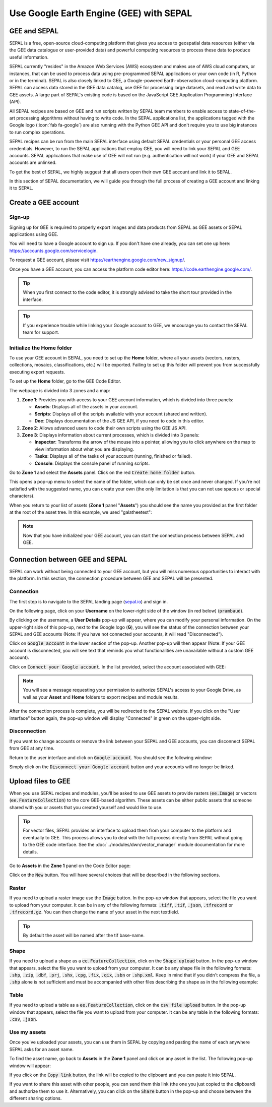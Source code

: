 Use Google Earth Engine (GEE) with SEPAL
==================================

GEE and SEPAL
-------------

SEPAL is a free, open-source cloud-computing platform that gives you access to geospatial data resources (either via the GEE data catalogue or user-provided data) and powerful computing resources to process these data to produce useful information.

SEPAL currently "resides" in the Amazon Web Services (AWS) ecosystem and makes use of AWS cloud computers, or instances, that can be used to process data using pre-programmed SEPAL applications or your own code (in R, Python or in the terminal). SEPAL is also closely linked to GEE, a Google-powered Earth-observation cloud-computing platform. SEPAL can access data stored in the GEE data catalog, use GEE for processing large datasets, and read and write data to GEE assets. A large part of SEPAL's existing code is based on the JavaScript GEE Application Programming Interface (API).  

All SEPAL recipes are based on GEE and run scripts written by SEPAL team members to enable access to state-of-the-art processing algorithms without having to write code. In the SEPAL applications list, the applications tagged with the Google logo (:icon:`fab fa-google`) are also running with the Python GEE API and don't require you to use big instances to run complex operations. 

SEPAL recipes can be run from the main SEPAL interface using default SEPAL credentials or your personal GEE access credentials. However, to run the SEPAL applications that employ GEE, you will need to link your SEPAL and GEE accounts. SEPAL applications that make use of GEE will not run (e.g. authentication will not work) if your GEE and SEPAL accounts are unlinked.

.. tip:

   See linking SEPAL and GEE accounts in the previous section for more information.

To get the best of SEPAL, we highly suggest that all users open their own GEE account and link it to SEPAL. 

In this section of SEPAL documentation, we will guide you through the full process of creating a GEE account and linking it to SEPAL. 

Create a GEE account
--------------------

Sign-up
^^^^^^^

Signing up for GEE is required to properly export images and data products from SEPAL as GEE assets or SEPAL applications using GEE. 

You will need to have a Google account to sign up. If you don't have one already, you can set one up here: https://accounts.google.com/servicelogin. 

To request a GEE account, please visit https://earthengine.google.com/new_signup/.

.. thumbnail:: ../_images/setup/register/gee_landing.png
    :title: Request access to google earth engine.
    :align: center

Once you have a GEE account, you can access the platform code editor here: https://code.earthengine.google.com/.

.. thumbnail:: ../_images/setup/register/gee_code.png
    :title: GEE code editor
    :align: center

.. tip::

    When you first connect to the code editor, it is strongly advised to take the short tour provided in the interface. 

    .. thumbnail:: ../_images/setup/gee/editor_tour.png
        :title: GEE code editor tour
        :align: center
        :width: 40%

.. tip::

    If you experience trouble while linking your Google account to GEE, we encourage you to contact the SEPAL team for support.
    
Initialize the **Home** folder
^^^^^^^^^^^^^^^^^^^^^^^^^^

To use your GEE account in SEPAL, you need to  set up the **Home** folder, where all your assets (vectors, rasters, collections, mosaics, classifications, etc.) will be exported. Failing to set up this folder will prevent you from successfully executing export requests.

To set up the **Home** folder, go to the GEE Code Editor.

.. thumbnail:: ../_images/setup/gee/gee_code.png
    :title: GEE code editor
    :align: center

The webpage is divided into 3 zones and a map:

1.  **Zone 1**: Provides you with access to your GEE account information, which is divided into three panels:
    
    -   **Assets**: Displays all of the assets in your account. 
    -   **Scripts**: Displays all of the scripts available with your account (shared and written).
    -   **Doc**: Displays documentation of the JS GEE API, if you need to code in this editor.

2.  **Zone 2**: Allows advanced users to code their own scripts using the GEE JS API.

3.  **Zone 3**: Displays information about current processes, which is divided into 3 panels:

    -   **Inspector**: Transforms the arrow of the mouse into a pointer, allowing you to click anywhere on the map to view information about what you are displaying.
    -   **Tasks**: Displays all of the tasks of your account (running, finished or failed). 
    -   **Console**: Displays the console panel of running scripts.

Go to **Zone 1** and select the **Assets** panel. Click on the red :code:`Create home folder` button.

.. thumbnail:: ../_images/setup/gee/create_home.png
    :title: gee asset creation
    :align: center
    :width: 60%

This opens a pop-up menu to select the name of the folder, which can only be set once and never changed. If you're not satisfied with the suggested name, you can create your own (the only limitation is that you can not use spaces or special characters).

.. thumbnail:: ../_images/setup/gee/home_pop_up.png
    :title: GEE popup for Home creation
    :align: center
    :width: 50%

When you return to your list of assets (**Zone 1** panel "**Assets**") you should see the name you provided as the first folder at the root of the asset tree. In this example, we used "galatheetest":

.. thumbnail:: ../_images/setup/gee/asset_tree.png
    :title: asset tree
    :align: center
    :width: 60%

.. note:: 

    Now that you have initialized your GEE account, you can start the connection process between SEPAL and GEE.

Connection between GEE and SEPAL
--------------------------------

SEPAL can work without being connected to your GEE account, but you will miss numerous opportunities to interact with the platform. In this section, the connection procedure between GEE and SEPAL will be presented. 

Connection
^^^^^^^^^^

The first step is to navigate to the SEPAL landing page (`sepal.io <https://sepal.io>`__) and sign in. 

On the following page, click on your **Username** on the lower-right side of the window (in red below) (:code:`prambaud`).

.. thumbnail:: ../_images/setup/gee/sepal_landing.png
    :title: SEPAL landing
    :align: center

By clicking on the username, a **User Details** pop-up will appear, where you can modify your personal information. On the upper-right side of this pop-up, next to the Google logo (**G**), you will see the status of the connection between your SEPAL and GEE accounts (Note: If you have not connected your accounts, it will read "Disconnected").

.. thumbnail:: ../_images/setup/gee/user_interface_disconnected.png
    :title: SEPAL disconnected
    :align: center
    :width: 40%

Click on :code:`Google account` in the lower section of the pop-up. Another pop-up will then appear (Note: If your GEE account is disconnected, you will see text that reminds you what functionalities are unavailable without a custom GEE account).

.. thumbnail:: ../_images/setup/gee/gee_disconnected.png
    :title: connection pop-up
    :align: center
    :width: 40%

Click on :code:`Connect your Google account`. In the list provided, select the account associated with GEE: 

.. thumbnail:: ../_images/setup/gee/gee_credential.png

.. Note::

    You will see a message requesting your permission to authorize SEPAL's access to your Google Drive, as well as your **Asset** and **Home** folders to export recipes and module results.

After the connection process is complete, you will be redirected to the SEPAL website. If you click on the "User interface" button again, the pop-up window will display "Connected" in green on the upper-right side.

.. thumbnail:: ../_images/setup/gee/user_interface_connected.png
    :title: SEPAL and GEE connected
    :align: center
    :width: 50%


Disconnection
^^^^^^^^^^^^^

If you want to change accounts or remove the link between your SEPAL and GEE accounts, you can disconnect SEPAL from GEE at any time. 

Return to the user interface and click on :code:`Google account`. You should see the following window: 

.. thumbnail:: ../_images/setup/gee/gee_connected.png
    :title: gee connected
    :align: center
    :width: 40%

Simply click on the :code:`Disconnect your Google account` button and your accounts will no longer be linked. 

Upload files to GEE 
-------------------

When you use SEPAL recipes and modules, you'll be asked to use GEE assets to provide rasters (:code:`ee.Image`) or vectors (:code:`ee.FeatureCollection`) to the core GEE-based algorithm. These assets can be either public assets that someone shared with you or assets that you created yourself and would like to use.

.. tip::

    For vector files, SEPAL provides an interface to upload them from your computer to the platform and eventually to GEE. This process allows you to deal with the full process directly from SEPAL without going to the GEE code interface. See the :doc:`../modules/dwn/vector_manager` module documentation for more details.

Go to **Assets** in the **Zone 1** panel on the Code Editor page:

.. thumbnail:: ../_images/setup/gee/gee_asset_list.png
    :title: GEE asset list
    :align: center
    :width: 50%


Click on the :code:`New` button. You will have several choices that will be described in the following sections.

Raster
^^^^^^

If you need to upload a raster image use the :code:`Image` button. In the pop-up window that appears, select the file you want to upload from your computer. It can be in any of the following formats: :code:`.tiff`, :code:`.tif`, :code:`.json`, :code:`.tfrecord` or :code:`.tfrecord.gz`. You can then change the name of your asset in the next textfield.

.. tip:: 

    By default the asset will be named after the tif base-name.

.. thumbnail:: ../_images/setup/gee/upload_image.png
    :title: upload image
    :align: center
    :width: 50%


Shape
^^^^^

If you need to upload a shape as a :code:`ee.FeatureCollection`, click on the :code:`Shape upload` button. In the pop-up window that appears, select the file you want to upload from your computer. It can be any shape file in the following formats: :code:`.shp`, :code:`.zip`, :code:`.dbf`, :code:`.prj`, :code:`.shx`, :code:`.cpg`, :code:`.fix`, :code:`.qix`, :code:`.sbn` or :code:`.shp.xml`. Keep in mind that if you didn't compress the file, a :code:`.shp` alone is not sufficient and must be accompanied with other files describing the shape as in the following example: 

.. thumbnail:: ../_images/setup/gee/upload_shape.png
    :title: upload shp
    :align: center
    :width: 50%

Table
^^^^^

If you need to upload a table as a :code:`ee.FeatureCollection`, click on the :code:`csv file upload` button. In the pop-up window that appears, select the file you want to upload from your computer. It can be any table in the following formats: :code:`.csv`, :code:`.json`.

.. thumbnail:: ../_images/setup/gee/upload_csv.png
    :title: upload csv
    :align: center
    :width: 50%


Use my assets
^^^^^^^^^^^^^

Once you've uploaded your assets, you can use them in SEPAL by copying and pasting the name of each anywhere SEPAL asks for an asset name.

To find the asset name, go back to **Assets** in the **Zone 1** panel and click on any asset in the list. The following pop-up window will appear: 

.. thumbnail:: ../_images/setup/gee/asset_popup.png
    :title: asset popup
    :align: center
    :width: 80%


If you click on the :code:`Copy link` button, the link will be copied to the clipboard and you can paste it into SEPAL. 

If you want to share this asset with other people, you can send them this link (the one you just copied to the clipboard) and authorize them to use it. Alternatively, you can click on the :code:`Share` button in the pop-up and choose between the different sharing options. 

.. spelling:word-list::

    galatheetest

